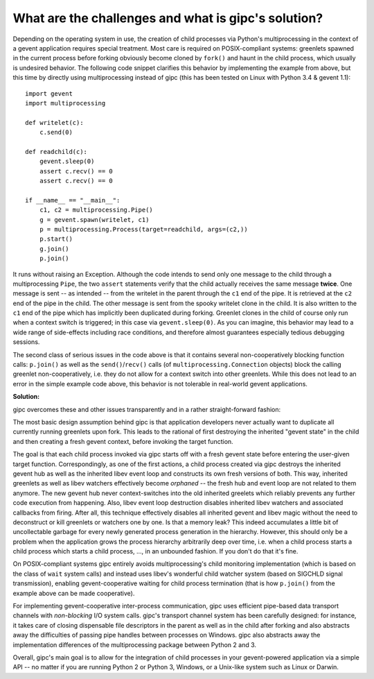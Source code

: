 .. _challenges:

****************************************************
What are the challenges and what is gipc's solution?
****************************************************

Depending on the operating system in use, the creation of child processes via
Python's multiprocessing in the context of a gevent application requires special
treatment. Most care is required on POSIX-compliant systems: greenlets spawned
in the current process before forking obviously become cloned by ``fork()`` and
haunt in the child process, which usually is undesired behavior. The following
code snippet clarifies this behavior by implementing the example from above, but
this time by directly using multiprocessing instead of gipc (this has been
tested on Linux with Python 3.4 & gevent 1.1)::

    import gevent
    import multiprocessing

    def writelet(c):
        c.send(0)

    def readchild(c):
        gevent.sleep(0)
        assert c.recv() == 0
        assert c.recv() == 0

    if __name__ == "__main__":
        c1, c2 = multiprocessing.Pipe()
        g = gevent.spawn(writelet, c1)
        p = multiprocessing.Process(target=readchild, args=(c2,))
        p.start()
        g.join()
        p.join()

It runs without raising an Exception. Although the code intends to send only one
message to the child through a multiprocessing ``Pipe``, the two ``assert``
statements verify that the child actually receives the same message **twice**.
One message is sent -- as intended -- from the writelet in the parent through
the ``c1`` end of the pipe. It is retrieved at the ``c2`` end of the pipe in the
child. The other message is sent from the spooky writelet clone in the child. It
is also written to the ``c1`` end of the pipe which has implicitly been
duplicated during forking. Greenlet clones in the child of course only run when
a context switch is triggered; in this case via ``gevent.sleep(0)``. As you can
imagine, this behavior may lead to a wide range of side-effects including race
conditions, and therefore almost guarantees especially tedious debugging
sessions.

The second class of serious issues in the code above is that it contains several
non-cooperatively blocking function calls: ``p.join()`` as well as the
``send()``/``recv()`` calls (of ``multiprocessing.Connection`` objects) block
the calling greenlet non-cooperatively, i.e. they do not allow for a context
switch into other greenlets. While this does not lead to an error in the simple
example code above, this behavior is not tolerable in real-world gevent
applications.

**Solution:**

gipc overcomes these and other issues transparently and in a rather
straight-forward fashion:

The most basic design assumption behind gipc is that application developers
never actually want to duplicate all currently running greenlets upon fork. This
leads to the rational of first destroying the inherited "gevent state" in the
child and then creating a fresh gevent context, before invoking the target
function.

The goal is that each child process invoked via gipc starts off with a fresh
gevent state before entering the user-given target function. Correspondingly, as
one of the first actions, a child process created via gipc destroys the
inherited gevent hub as well as the inherited libev event loop and constructs
its own fresh versions of both. This way, inherited greenlets as well as libev
watchers effectively become *orphaned* -- the fresh hub and event loop are not
related to them anymore. The new gevent hub never context-switches into the old
inherited greelets which reliably prevents any further code execution from
happening. Also, libev event loop destruction disables inherited libev watchers
and associated callbacks from firing. After all, this technique effectively
disables all inherited gevent and libev magic without the need to deconstruct or
kill greenlets or watchers one by one. Is that a memory leak? This indeed
accumulates a little bit of uncollectable garbage for every newly generated
process generation in the hierarchy. However, this should only be a problem when
the application grows the process hierarchy arbitrarily deep over time, i.e.
when a child process starts a child process which starts a child process, ...,
in an unbounded fashion. If you don't do that it's fine.

On POSIX-compliant systems gipc entirely avoids multiprocessing's child
monitoring implementation (which is based on the class of ``wait`` system calls)
and instead uses libev's wonderful child watcher system (based on SIGCHLD signal
transmission), enabling gevent-cooperative waiting for child process termination
(that is how ``p.join()`` from the example above can be made cooperative).

For implementing gevent-cooperative inter-process communication, gipc uses
efficient pipe-based data transport channels with *non-blocking* I/O system
calls. gipc's transport channel system has been carefully designed: for
instance, it takes care of closing dispensable file descriptors in the parent as
well as in the child after forking and also abstracts away the difficulties of
passing pipe handles between processes on Windows. gipc also abstracts away the
implementation differences of the multiprocessing package between Python 2 and
3.

Overall, gipc's main goal is to allow for the integration of child processes in
your gevent-powered application via a simple API -- no matter if you are running
Python 2 or Python 3, Windows, or a Unix-like system such as Linux or Darwin.
